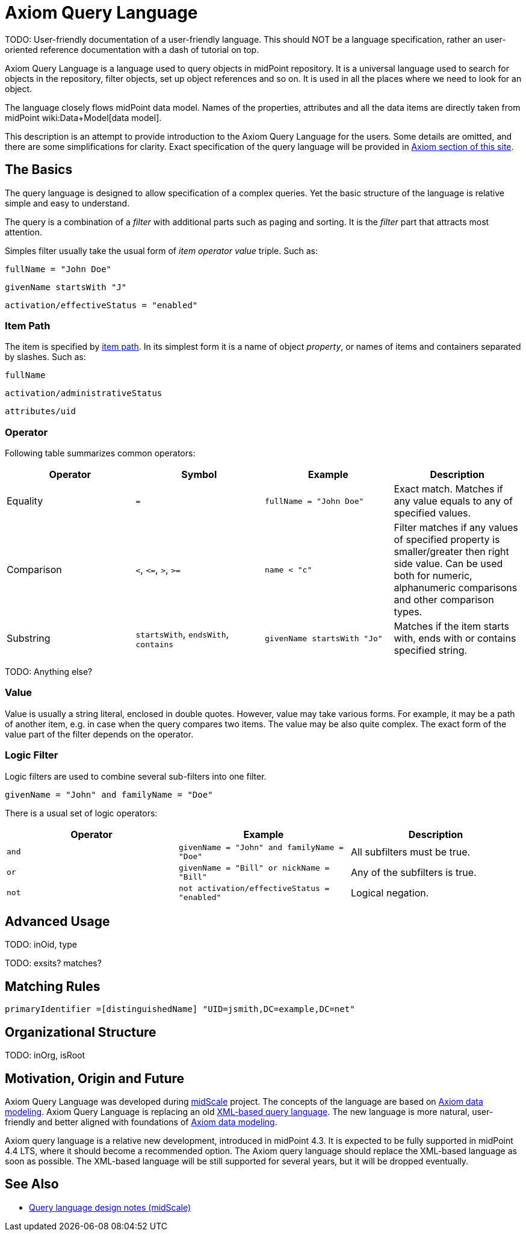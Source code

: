 = Axiom Query Language
:page-since: "4.3"
:page-experimental: true
:page-toc: top

TODO: User-friendly documentation of a user-friendly language.
This should NOT be a language specification, rather an user-oriented reference documentation with a dash of tutorial on top.

Axiom Query Language is a language used to query objects in midPoint repository.
It is a universal language used to search for objects in the repository, filter objects, set up object references and so on.
It is used in all the places where we need to look for an object.

The language closely flows midPoint data model.
Names of the properties, attributes and all the data items are directly taken from midPoint wiki:Data+Model[data model].

This description is an attempt to provide introduction to the Axiom Query Language for the users.
Some details are omitted, and there are some simplifications for clarity.
Exact specification of the query language will be provided in xref:/midpoint/devel/axiom/[Axiom section of this site].

== The Basics

The query language is designed to allow specification of a complex queries.
Yet the basic structure of the language is relative simple and easy to understand.

The query is a combination of a _filter_ with additional parts such as paging and sorting.
It is the _filter_ part that attracts most attention.

Simples filter usually take the usual form of _item_ _operator_ _value_ triple. Such as:

[source,axiom-query]
----
fullName = "John Doe"
----

[source,axiom-query]
----
givenName startsWith "J"
----

[source,axiom-query]
----
activation/effectiveStatus = "enabled"
----

=== Item Path

The item is specified by xref:/midpoint/reference/concepts/item-path/[item path].
In its simplest form it is a name of object _property_, or names of items and containers separated by slashes. Such as:

[source,axiom-path]
----
fullName
----

[source,axiom-path]
----
activation/administrativeStatus
----

[source,axiom-path]
----
attributes/uid
----


=== Operator

Following table summarizes common operators:

|====
| Operator | Symbol | Example | Description

| Equality
| `=`
| `fullName = "John Doe"`
| Exact match.
Matches if any value equals to any of specified values.

| Comparison
| `<`, `\<=`, `>`, `>=`
| `name < "c"`
| Filter matches if any values of specified property is smaller/greater then right side value.
Can be used both for numeric, alphanumeric comparisons and other comparison types.

| Substring
| `startsWith`, `endsWith`, `contains`
| `givenName startsWith "Jo"`
| Matches if the item starts with, ends with or contains specified string.

|====

TODO: Anything else?

=== Value

Value is usually a string literal, enclosed in double quotes.
However, value may take various forms.
For example, it may be a path of another item, e.g. in case when the query compares two items.
The value may be also quite complex.
The exact form of the value part of the filter depends on the operator.

=== Logic Filter

Logic filters are used to combine several sub-filters into one filter.

[source,axiom-query]
----
givenName = "John" and familyName = "Doe"
----

There is a usual set of logic operators:

|====
| Operator | Example | Description

| `and`
| `givenName = "John" and familyName = "Doe"`
| All subfilters must be true.

| `or`
| `givenName = "Bill" or nickName = "Bill"`
| Any of the subfilters is true.

| `not`
| `not activation/effectiveStatus = "enabled"`
| Logical negation.

|====

== Advanced Usage

TODO: inOid, type

TODO: exsits? matches?

== Matching Rules

 primaryIdentifier =[distinguishedName] "UID=jsmith,DC=example,DC=net"

== Organizational Structure

TODO: inOrg, isRoot

== Motivation, Origin and Future

Axiom Query Language was developed during xref:/midpoint/projects/midscale[midScale] project.
The concepts of the language are based on xref:/midpoint/devel/axiom/[Axiom data modeling].
Axiom Query Language is replacing an old xref:../xml-query-language/[XML-based query language].
The new language is more natural, user-friendly and better aligned with foundations of xref:/midpoint/devel/axiom/[Axiom data modeling].

Axiom query language is a relative new development, introduced in midPoint 4.3.
It is expected to be fully supported in midPoint 4.4 LTS, where it should become a recommended option.
The Axiom query language should replace the XML-based language as soon as possible.
The XML-based language will be still supported for several years, but it will be dropped eventually.

== See Also

* xref:/midpoint/projects/midscale/design/query-language/[Query language design notes (midScale)]
